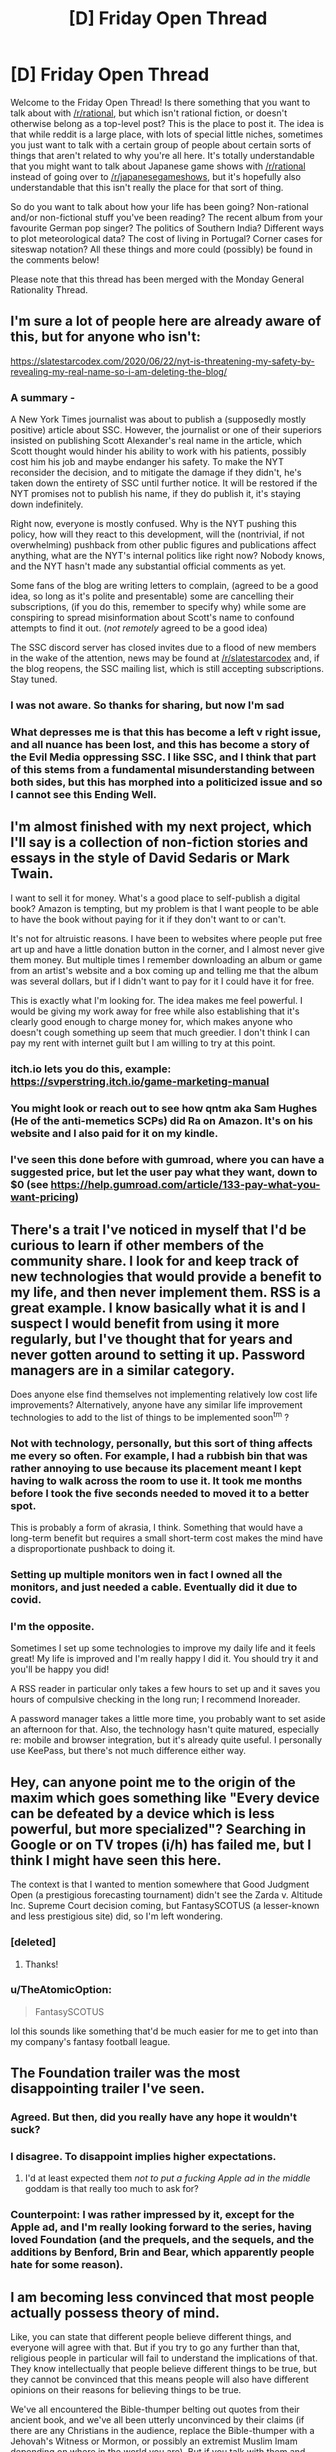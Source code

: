 #+TITLE: [D] Friday Open Thread

* [D] Friday Open Thread
:PROPERTIES:
:Author: AutoModerator
:Score: 19
:DateUnix: 1593183935.0
:DateShort: 2020-Jun-26
:END:
Welcome to the Friday Open Thread! Is there something that you want to talk about with [[/r/rational]], but which isn't rational fiction, or doesn't otherwise belong as a top-level post? This is the place to post it. The idea is that while reddit is a large place, with lots of special little niches, sometimes you just want to talk with a certain group of people about certain sorts of things that aren't related to why you're all here. It's totally understandable that you might want to talk about Japanese game shows with [[/r/rational]] instead of going over to [[/r/japanesegameshows]], but it's hopefully also understandable that this isn't really the place for that sort of thing.

So do you want to talk about how your life has been going? Non-rational and/or non-fictional stuff you've been reading? The recent album from your favourite German pop singer? The politics of Southern India? Different ways to plot meteorological data? The cost of living in Portugal? Corner cases for siteswap notation? All these things and more could (possibly) be found in the comments below!

Please note that this thread has been merged with the Monday General Rationality Thread.


** I'm sure a lot of people here are already aware of this, but for anyone who isn't:

[[https://slatestarcodex.com/2020/06/22/nyt-is-threatening-my-safety-by-revealing-my-real-name-so-i-am-deleting-the-blog/]]
:PROPERTIES:
:Author: Nimelennar
:Score: 25
:DateUnix: 1593196603.0
:DateShort: 2020-Jun-26
:END:

*** A summary -

A New York Times journalist was about to publish a (supposedly mostly positive) article about SSC. However, the journalist or one of their superiors insisted on publishing Scott Alexander's real name in the article, which Scott thought would hinder his ability to work with his patients, possibly cost him his job and maybe endanger his safety. To make the NYT reconsider the decision, and to mitigate the damage if they didn't, he's taken down the entirety of SSC until further notice. It will be restored if the NYT promises not to publish his name, if they do publish it, it's staying down indefinitely.

Right now, everyone is mostly confused. Why is the NYT pushing this policy, how will they react to this development, will the (nontrivial, if not overwhelming) pushback from other public figures and publications affect anything, what are the NYT's internal politics like right now? Nobody knows, and the NYT hasn't made any substantial official comments as yet.

Some fans of the blog are writing letters to complain, (agreed to be a good idea, so long as it's polite and presentable) some are cancelling their subscriptions, (if you do this, remember to specify why) while some are conspiring to spread misinformation about Scott's name to confound attempts to find it out. (/not remotely/ agreed to be a good idea)

The SSC discord server has closed invites due to a flood of new members in the wake of the attention, news may be found at [[/r/slatestarcodex]] and, if the blog reopens, the SSC mailing list, which is still accepting subscriptions. Stay tuned.
:PROPERTIES:
:Author: LupoCani
:Score: 19
:DateUnix: 1593203403.0
:DateShort: 2020-Jun-27
:END:


*** I was not aware. So thanks for sharing, but now I'm sad
:PROPERTIES:
:Author: ExiledQuixoticMage
:Score: 9
:DateUnix: 1593203659.0
:DateShort: 2020-Jun-27
:END:


*** What depresses me is that this has become a left v right issue, and all nuance has been lost, and this has become a story of the Evil Media oppressing SSC. I like SSC, and I think that part of this stems from a fundamental misunderstanding between both sides, but this has morphed into a politicized issue and so I cannot see this Ending Well.
:PROPERTIES:
:Author: ramjet_oddity
:Score: 6
:DateUnix: 1593351102.0
:DateShort: 2020-Jun-28
:END:


** I'm almost finished with my next project, which I'll say is a collection of non-fiction stories and essays in the style of David Sedaris or Mark Twain.

I want to sell it for money. What's a good place to self-publish a digital book? Amazon is tempting, but my problem is that I want people to be able to have the book without paying for it if they don't want to or can't.

It's not for altruistic reasons. I have been to websites where people put free art up and have a little donation button in the corner, and I almost never give them money. But multiple times I remember downloading an album or game from an artist's website and a box coming up and telling me that the album was several dollars, but if I didn't want to pay for it I could have it for free.

This is exactly what I'm looking for. The idea makes me feel powerful. I would be giving my work away for free while also establishing that it's clearly good enough to charge money for, which makes anyone who doesn't cough something up seem that much greedier. I don't think I can pay my rent with internet guilt but I am willing to try at this point.
:PROPERTIES:
:Author: gazemaize
:Score: 16
:DateUnix: 1593197468.0
:DateShort: 2020-Jun-26
:END:

*** itch.io lets you do this, example: [[https://svperstring.itch.io/game-marketing-manual]]
:PROPERTIES:
:Author: Makin-
:Score: 8
:DateUnix: 1593208102.0
:DateShort: 2020-Jun-27
:END:


*** You might look or reach out to see how qntm aka Sam Hughes (He of the anti-memetics SCPs) did Ra on Amazon. It's on his website and I also paid for it on my kindle.
:PROPERTIES:
:Author: Empiricist_or_not
:Score: 2
:DateUnix: 1593227191.0
:DateShort: 2020-Jun-27
:END:


*** I've seen this done before with gumroad, where you can have a suggested price, but let the user pay what they want, down to $0 (see [[https://help.gumroad.com/article/133-pay-what-you-want-pricing]])
:PROPERTIES:
:Author: Elephin
:Score: 2
:DateUnix: 1593244521.0
:DateShort: 2020-Jun-27
:END:


** There's a trait I've noticed in myself that I'd be curious to learn if other members of the community share. I look for and keep track of new technologies that would provide a benefit to my life, and then never implement them. RSS is a great example. I know basically what it is and I suspect I would benefit from using it more regularly, but I've thought that for years and never gotten around to setting it up. Password managers are in a similar category.

Does anyone else find themselves not implementing relatively low cost life improvements? Alternatively, anyone have any similar life improvement technologies to add to the list of things to be implemented soon^{tm} ?
:PROPERTIES:
:Author: ExiledQuixoticMage
:Score: 12
:DateUnix: 1593194547.0
:DateShort: 2020-Jun-26
:END:

*** Not with technology, personally, but this sort of thing affects me every so often. For example, I had a rubbish bin that was rather annoying to use because its placement meant I kept having to walk across the room to use it. It took me months before I took the five seconds needed to moved it to a better spot.

This is probably a form of akrasia, I think. Something that would have a long-term benefit but requires a small short-term cost makes the mind have a disproportionate pushback to doing it.
:PROPERTIES:
:Author: BoxSparrow
:Score: 6
:DateUnix: 1593223171.0
:DateShort: 2020-Jun-27
:END:


*** Setting up multiple monitors wen in fact I owned all the monitors, and just needed a cable. Eventually did it due to covid.
:PROPERTIES:
:Author: Charlie___
:Score: 5
:DateUnix: 1593255090.0
:DateShort: 2020-Jun-27
:END:


*** I'm the opposite.

Sometimes I set up some technologies to improve my daily life and it feels great! My life is improved and I'm really happy I did it. You should try it and you'll be happy you did!

A RSS reader in particular only takes a few hours to set up and it saves you hours of compulsive checking in the long run; I recommend Inoreader.

A password manager takes a little more time, you probably want to set aside an afternoon for that. Also, the technology hasn't quite matured, especially re: mobile and browser integration, but it's already quite useful. I personally use KeePass, but there's not much difference either way.
:PROPERTIES:
:Author: CouteauBleu
:Score: 2
:DateUnix: 1593255057.0
:DateShort: 2020-Jun-27
:END:


** Hey, can anyone point me to the origin of the maxim which goes something like "Every device can be defeated by a device which is less powerful, but more specialized"? Searching in Google or on TV tropes (i/h) has failed me, but I think I might have seen this here.

The context is that I wanted to mention somewhere that Good Judgment Open (a prestigious forecasting tournament) didn't see the Zarda v. Altitude Inc. Supreme Court decision coming, but FantasySCOTUS (a lesser-known and less prestigious site) did, so I'm left wondering.
:PROPERTIES:
:Author: NestorDempster
:Score: 10
:DateUnix: 1593184459.0
:DateShort: 2020-Jun-26
:END:

*** [deleted]
:PROPERTIES:
:Score: 15
:DateUnix: 1593197076.0
:DateShort: 2020-Jun-26
:END:

**** Thanks!
:PROPERTIES:
:Author: NestorDempster
:Score: 1
:DateUnix: 1593530625.0
:DateShort: 2020-Jun-30
:END:


*** u/TheAtomicOption:
#+begin_quote
  FantasySCOTUS
#+end_quote

lol this sounds like something that'd be much easier for me to get into than my company's fantasy football league.
:PROPERTIES:
:Author: TheAtomicOption
:Score: 7
:DateUnix: 1593198985.0
:DateShort: 2020-Jun-26
:END:


** The Foundation trailer was the most disappointing trailer I've seen.
:PROPERTIES:
:Author: DAL59
:Score: 7
:DateUnix: 1593229566.0
:DateShort: 2020-Jun-27
:END:

*** Agreed. But then, did you really have any hope it wouldn't suck?
:PROPERTIES:
:Author: Metamancer
:Score: 5
:DateUnix: 1593238208.0
:DateShort: 2020-Jun-27
:END:


*** I disagree. To disappoint implies higher expectations.
:PROPERTIES:
:Author: GreenGriffin8
:Score: 4
:DateUnix: 1593250679.0
:DateShort: 2020-Jun-27
:END:

**** I'd at least expected them /not to put a fucking Apple ad in the middle/ goddam is that really too much to ask for?
:PROPERTIES:
:Author: BavarianBarbarian_
:Score: 5
:DateUnix: 1593258665.0
:DateShort: 2020-Jun-27
:END:


*** Counterpoint: I was rather impressed by it, except for the Apple ad, and I'm really looking forward to the series, having loved Foundation (and the prequels, and the sequels, and the additions by Benford, Brin and Bear, which apparently people hate for some reason).
:PROPERTIES:
:Author: ramjet_oddity
:Score: 1
:DateUnix: 1593350973.0
:DateShort: 2020-Jun-28
:END:


** I am becoming less convinced that most people actually possess theory of mind.

Like, you can state that different people believe different things, and everyone will agree with that. But if you try to go any further than that, religious people in particular will fail to understand the implications of that. They know intellectually that people believe different things to be true, but they cannot be convinced that this means people will also have different opinions on their reasons for believing things to be true.

We've all encountered the Bible-thumper belting out quotes from their ancient book, and we've all been utterly unconvinced by their claims (if there are any Christians in the audience, replace the Bible-thumper with a Jehovah's Witness or Mormon, or possibly an extremist Muslim Imam depending on where in the world you are). But if you talk with them and open with, "Why should I believe your book/interpretation is true," they'll keep quoting as if that has any meaning to you. They aren't prepared to consider that people don't think the foundation of their truth is true, and that this means they should react differently to those people than they would if someone were merely questioning an interpretation or claim made by the book.

I know religion is spiders, but that isn't the only context where this comes up. People who follow propaganda outlets genuinely don't understand that people who don't follow those outlets will see reality differently than them. They will then often conclude that everyone who does not follow their outlet is evil, when the truth is that everyone else just has a different source of information. Some doctors still to this day dismiss patients' concerns as psychosomatic, played-up to get a reaction, or straight-up lies, particularly where female patients are involved. US cops and their apologists genuinely don't appear to understand that the people they've been oppressing /feel oppressed./ The hyper-wealthy do not get exactly how angry everyone else is getting at them, or how dangerous this is in the long run.

I think the term theory of mind does not accurately describe reality. It's not a switch, to be examined by psychologists doing experiments on toddlers to see when it gets flipped. There's a spectrum, and at the lowest end are full adults who will say they understand that different people with different experiences will believe different things while failing to behave that way, while at the highest end are those who genuinely believe people when they describe their experiences and why they have convinced them of different things. Just saying humans have theory of mind fails to describe reality as I observe it. There are a lot of people who just don't behave that way.
:PROPERTIES:
:Author: Frommerman
:Score: 20
:DateUnix: 1593201288.0
:DateShort: 2020-Jun-27
:END:

*** You make a great point, but I don't think it's unknown.

"Theory of mind appears to be an innate potential ability in humans that requires social and other experience over many years for its full development. Different people may develop more, or less, effective theory of mind." - [[https://en.wikipedia.org/wiki/Theory_of_mind][Wikipedia's article on theory of mind]]

The official stance isn't that it's some kind of binary switch, far as I know. It's like the trope of getting wiser as you get older. There's no wisdom switch, and getting older doesn't automatically make you wiser. You have to be at least a bit reflective on your experiences, and have enough of them. Doing both moves you in a certain direction just like I'd imagine genuinely trying to put yourself in someone else's shoes moves you in more empathetic / theory of mind related directions.
:PROPERTIES:
:Author: DeterminedThrowaway
:Score: 12
:DateUnix: 1593206484.0
:DateShort: 2020-Jun-27
:END:


*** I've only encountered "theory of mind" in the context of child development, where it means a pretty bare-bones version of the ability to understand that people have different object-level knowledge. That is, whether you can pass a test like "Sally put her ball in the toychest, then left the room. Alice took the ball out of the toychest and put it in the drawer. Sally came back, where does she look for the ball?" Which is a skill I do expect all adults to have.

Expecting people to model others beyond that level... yeah, it's sometimes a bit depressing. And worse when you consider that people seem to have a better theory of mind reserved for people on "their side" than the one they use for the out group / enemies / the underprivileged.
:PROPERTIES:
:Author: jtolmar
:Score: 10
:DateUnix: 1593218295.0
:DateShort: 2020-Jun-27
:END:

**** I find this whole thing just...bizarre. Being unable to consistently model the outgroup should be a huge survival issue, but apparently it wasn't. Or at the very least, it wasn't crippling enough to get enough of us killed before reproducing that people capable of it outcompeted those who couldn't.
:PROPERTIES:
:Author: Frommerman
:Score: 4
:DateUnix: 1593235323.0
:DateShort: 2020-Jun-27
:END:

***** Being able to fully model the behavior of an outgroup makes it harder to kill them for the benefit of your tribe. It is also less important to model individuals of the outgroup than it is to model their general behavior and the behavior of a large group of them gathered together, in which case erring on the case of caution and expecting the worst is conductive both to not losing stuff to the outgroup and to motivating you to combat them.
:PROPERTIES:
:Author: Bowbreaker
:Score: 5
:DateUnix: 1593258725.0
:DateShort: 2020-Jun-27
:END:


**** I will defends "Theory of Mind" as appropriate in this case, as the failure really is about '[[https://en.wikipedia.org/wiki/Theory_of_mind#False-belief_task][False Belief Tasks]]'

Most policy arguments come down to an interaction of (perceived) facts and values.

For instance "(empirical claim) I believe that mandating masks will significantly rescue the spread of Covid versus not having a law" + "(value claim) Saving X people is worth adding Y legal restriction" -> "I believe we should have a law"

Then, when I see someone disagree with my conclusion, it's because they're either working from different facts, or value the tradeoffs differently.

It's /profoundly/ common for people to not understand or consider the "false beliefs" possibility and just assume that there is a value difference.

In the above example that looks like me saying "Why would they put their stupid ideas about freedom above the million lives that mass will save!"

In contrast, the person could share my exact values on lives:restrictions, but not think that a /mandate/ will do much above just asking people to wear masks.

(NB: I'm not taking a position on covid policy, it's just a clear example)
:PROPERTIES:
:Author: best_cat
:Score: 4
:DateUnix: 1593269980.0
:DateShort: 2020-Jun-27
:END:


*** There are good political and game-theoretic reasons to not take people at face value. Most of your examples aren't overly irrational. The religious guy citing the holy text as validation of the holy text actually works not by convincing you that it's true, but by signaling that the Church will come at you if you disagree publicly. It also is a cheap argument to stop you from reasoning them out of their religion.

What I'm trying to say is, people usually do have theory of mind when they'll benefit personally from having it.
:PROPERTIES:
:Author: whats-a-monad
:Score: 9
:DateUnix: 1593206650.0
:DateShort: 2020-Jun-27
:END:


** Lol, Australia has started panic buying again because one state is having a modest rise in community transmission (from "practically zero" to "a little more than zero"). Meanwhile my state hasn't had a single case not linked to people entering from outside (who are under mandatory quarantine) in the past two months.

However, the pasta shelves were looking bare when I went to the supermarket this morning an hour after it opened, and there's limits on paper towels. The lady next to me at the self checkout had bought two JUMBO packets of toilet paper and bags and bags of bread.

Those of you who are, you know, actually in mid-pandemic... you have toilet paper now, right? 🙄
:PROPERTIES:
:Author: MagicWeasel
:Score: 7
:DateUnix: 1593225679.0
:DateShort: 2020-Jun-27
:END:

*** Our lockdowns are starting to end, but we never actually ran out of toilet paper. People would line up outside stores to try and buy it all in the first few minutes after the stores opened.

That made it look like there was trouble, but we never had any supply hiccups and at the transmission peak either enough people had hoarded enough or the policy changes had worked but there was toilet paper available most places at most times instead of only early morning.

Edit: there's still enough demand that yeast is near impossible to buy so people who like making bread have to come up with alternatives.
:PROPERTIES:
:Author: kraryal
:Score: 4
:DateUnix: 1593359468.0
:DateShort: 2020-Jun-28
:END:

**** By "run out of toilet paper" I'm talking about there not being any on the shelves, rather than there being an issue with supply. That's the same problem we had several months ago and that we may be having soon. Ugh.
:PROPERTIES:
:Author: MagicWeasel
:Score: 1
:DateUnix: 1593383616.0
:DateShort: 2020-Jun-29
:END:

***** So, there "wasn't any on the shelves" for about 3/4 of the day. If you went early, or to a store in one of the expensive neighbourhoods, there would usually be toilet paper. The expensive neighbourhoods don't usually charge more for toilet paper here, they just have more luxuries.
:PROPERTIES:
:Author: kraryal
:Score: 1
:DateUnix: 1593448066.0
:DateShort: 2020-Jun-29
:END:


*** What are the size of the jump(step?) if you have them available?
:PROPERTIES:
:Author: Sonderjye
:Score: 2
:DateUnix: 1593290936.0
:DateShort: 2020-Jun-28
:END:

**** Here's the full history of community transmission figures for the state in question: [[https://covidlive.com.au/report/daily-community-transmission/vic]]

It went from 0,1,2,3 cases of community transmission between the 7th June and the 16th of June and now has been having ~10+ for about a week. (That said the past few days they've been doing random asymptomatic testing and whatnot so [[https://covidlive.com.au/report/daily-tests/vic][they've gone from 8k tests per day to 20k tests per day]] - population approx 5m)

They're going to walk restrictions back no doubt so hopefully it gets contained. Fortunately the other states have very few cases so we can share testing capabilities.
:PROPERTIES:
:Author: MagicWeasel
:Score: 2
:DateUnix: 1593302844.0
:DateShort: 2020-Jun-28
:END:

***** That does seem like a poorly calibrated level of panic
:PROPERTIES:
:Author: Sonderjye
:Score: 3
:DateUnix: 1593338400.0
:DateShort: 2020-Jun-28
:END:

****** I have to say, though, when I went back to the shops today to pick up some more things (I know, I'm living such a charmed life that I have the luxury of going on /two/ shopping trips in one weekend), I saw toilet paper, pasta, paper towels, soap, etc in large numbers and /I felt comforted/ and /had an urge to buy some/ in case I can't get more later (I didn't, FWIW). That scared me.

Because what I /do/ know is that in the height of everything, Italy, New York, wherever, nobody went hungry. I can deal with no pasta for a month if it comes to that :P
:PROPERTIES:
:Author: MagicWeasel
:Score: 2
:DateUnix: 1593342622.0
:DateShort: 2020-Jun-28
:END:

******* I /have/ heard of people going hungry due to coronavirus.

But it wasn't because of a lack of food on the shelves to buy. It was that the people in question required regular, small jobs in order to earn enough to be able to /pay/ for their food supplies. Not a failure of food availability, but a failure of job availability.
:PROPERTIES:
:Author: CCC_037
:Score: 3
:DateUnix: 1593359792.0
:DateShort: 2020-Jun-28
:END:

******** Yeah, sorry, that's what I meant.
:PROPERTIES:
:Author: MagicWeasel
:Score: 1
:DateUnix: 1593383561.0
:DateShort: 2020-Jun-29
:END:


******* I feel like the impulse to hoard when there's some possibility of scarcity is really natural. Probs for activating system 2 :D
:PROPERTIES:
:Author: Sonderjye
:Score: 2
:DateUnix: 1593345478.0
:DateShort: 2020-Jun-28
:END:


** What's [[/r/rational]]'s opinion on The Last Of Us 2? Is it rational?
:PROPERTIES:
:Author: uwu-bob
:Score: 4
:DateUnix: 1593184868.0
:DateShort: 2020-Jun-26
:END:

*** Its an amazing storygame for sure, we were on the edges of our seats for large stretches. Is revenge rational? How much do you want to defect against cooperators? How strong of a signal to not defect do you want to sent to guard against defectors? And how effective are these signals?

That was my !rational take on it.
:PROPERTIES:
:Author: SvalbardCaretaker
:Score: 7
:DateUnix: 1593196136.0
:DateShort: 2020-Jun-26
:END:

**** Yeah those are legit questions the answer to which is always a result of emotional value rather that of moral principle. The amount of signal/cooperate/defect that is optimal isn't generally something you can calculate because you generally don't have the input values you'd need to do so ahead of time.
:PROPERTIES:
:Author: TheAtomicOption
:Score: 5
:DateUnix: 1593198912.0
:DateShort: 2020-Jun-26
:END:


*** No.
:PROPERTIES:
:Author: pldl
:Score: 0
:DateUnix: 1593455340.0
:DateShort: 2020-Jun-29
:END:


** Anybody know of a good advanced stats site for soccer? I love statsbomb but they hardly write public-facing articles anymore

If there are any American football fans, check out [[http://www.footballoutsiders.com][www.footballoutsiders.com]]. Their stats (DVOA and DYAR) and the reasoning behind them has made me a much smarter football fan (plus they have a bunch of really good writers), and now I want to understand soccer better too
:PROPERTIES:
:Author: Amargosamountain
:Score: 2
:DateUnix: 1593187742.0
:DateShort: 2020-Jun-26
:END:
